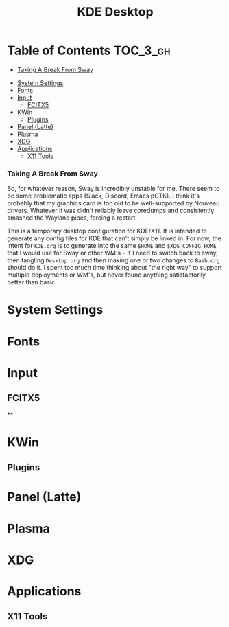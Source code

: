 :PROPERTIES:
:ID:       025a21e3-a2cb-455b-9266-dc2d6f95df73
:END:
#+TITLE: KDE Desktop
#+PROPERTY: header-args :mkdirp yes
#+PROPERTY: header-args:sh   :tangle-mode (identity #o555)
#+PROPERTY: header-args:conf :tangle-mode (identity #o555)
#+OPTIONS: toc:nil


* Table of Contents :TOC_3_gh:
    - [[#taking-a-break-from-sway][Taking A Break From Sway]]
- [[#system-settings][System Settings]]
- [[#fonts][Fonts]]
- [[#input][Input]]
  - [[#fcitx5][FCITX5]]
- [[#kwin][KWin]]
  - [[#plugins][Plugins]]
- [[#panel-latte][Panel (Latte)]]
- [[#plasma][Plasma]]
- [[#xdg][XDG]]
- [[#applications][Applications]]
  - [[#x11-tools][X11 Tools]]

*** Taking A Break From Sway

So, for whatever reason, Sway is incredibly unstable for me. There seem to be
some problematic apps (Slack, Discord, Emacs pGTK). I think it's probably that
my graphics card is too old to be well-supported by Nouveau drivers. Whatever it
was didn't reliably leave coredumps and consistently smashed the Wayland pipes,
forcing a restart.

This is a temporary desktop configuration for KDE/X11. It is intended to
generate any config files for KDE that can't simply be linked in. For now, the
intent for =KDE.org= is to generate into the same =$HOME= and =$XDG_CONFIG_HOME=
that I would use for Sway or other WM's -- if I need to switch back to sway,
then tangling =Desktop.org= and then making one or two changes to =Bash.org=
should do it. I spent too much time thinking about "the right way" to support
multiple deployments or WM's, but never found anything satisfactorily better
than basic.

* System Settings

* Fonts

* Input

** FCITX5

**

* KWin

** Plugins

* Panel (Latte)


* Plasma


* XDG


* Applications

** X11 Tools
